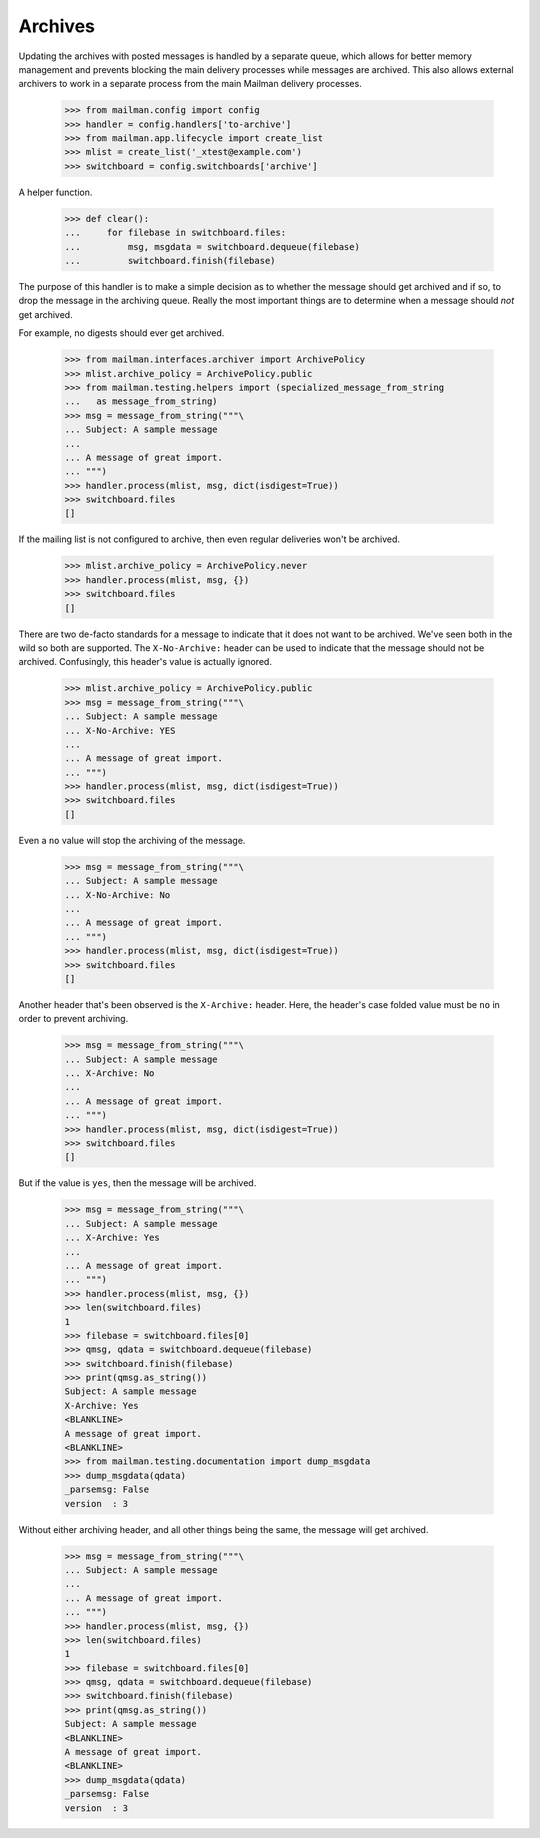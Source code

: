 ========
Archives
========

Updating the archives with posted messages is handled by a separate queue,
which allows for better memory management and prevents blocking the main
delivery processes while messages are archived.  This also allows external
archivers to work in a separate process from the main Mailman delivery
processes.

    >>> from mailman.config import config
    >>> handler = config.handlers['to-archive'] 
    >>> from mailman.app.lifecycle import create_list   
    >>> mlist = create_list('_xtest@example.com')
    >>> switchboard = config.switchboards['archive']

A helper function.

    >>> def clear():
    ...     for filebase in switchboard.files:
    ...         msg, msgdata = switchboard.dequeue(filebase)
    ...         switchboard.finish(filebase)

The purpose of this handler is to make a simple decision as to whether the
message should get archived and if so, to drop the message in the archiving
queue.  Really the most important things are to determine when a message
should *not* get archived.

For example, no digests should ever get archived.

    >>> from mailman.interfaces.archiver import ArchivePolicy
    >>> mlist.archive_policy = ArchivePolicy.public
    >>> from mailman.testing.helpers import (specialized_message_from_string
    ...   as message_from_string)    
    >>> msg = message_from_string("""\
    ... Subject: A sample message
    ...
    ... A message of great import.
    ... """)
    >>> handler.process(mlist, msg, dict(isdigest=True))
    >>> switchboard.files
    []

If the mailing list is not configured to archive, then even regular deliveries
won't be archived.

    >>> mlist.archive_policy = ArchivePolicy.never
    >>> handler.process(mlist, msg, {})
    >>> switchboard.files
    []

There are two de-facto standards for a message to indicate that it does not
want to be archived.  We've seen both in the wild so both are supported.  The
``X-No-Archive:`` header can be used to indicate that the message should not
be archived.  Confusingly, this header's value is actually ignored.

    >>> mlist.archive_policy = ArchivePolicy.public
    >>> msg = message_from_string("""\
    ... Subject: A sample message
    ... X-No-Archive: YES
    ...
    ... A message of great import.
    ... """)
    >>> handler.process(mlist, msg, dict(isdigest=True))
    >>> switchboard.files
    []

Even a ``no`` value will stop the archiving of the message.

    >>> msg = message_from_string("""\
    ... Subject: A sample message
    ... X-No-Archive: No
    ...
    ... A message of great import.
    ... """)
    >>> handler.process(mlist, msg, dict(isdigest=True))
    >>> switchboard.files
    []

Another header that's been observed is the ``X-Archive:`` header.  Here, the
header's case folded value must be ``no`` in order to prevent archiving.

    >>> msg = message_from_string("""\
    ... Subject: A sample message
    ... X-Archive: No
    ...
    ... A message of great import.
    ... """)
    >>> handler.process(mlist, msg, dict(isdigest=True))
    >>> switchboard.files
    []

But if the value is ``yes``, then the message will be archived.

    >>> msg = message_from_string("""\
    ... Subject: A sample message
    ... X-Archive: Yes
    ...
    ... A message of great import.
    ... """)
    >>> handler.process(mlist, msg, {})
    >>> len(switchboard.files)
    1
    >>> filebase = switchboard.files[0]
    >>> qmsg, qdata = switchboard.dequeue(filebase)
    >>> switchboard.finish(filebase)
    >>> print(qmsg.as_string())
    Subject: A sample message
    X-Archive: Yes
    <BLANKLINE>
    A message of great import.
    <BLANKLINE>
    >>> from mailman.testing.documentation import dump_msgdata
    >>> dump_msgdata(qdata)
    _parsemsg: False
    version  : 3

Without either archiving header, and all other things being the same, the
message will get archived.

    >>> msg = message_from_string("""\
    ... Subject: A sample message
    ...
    ... A message of great import.
    ... """)
    >>> handler.process(mlist, msg, {})
    >>> len(switchboard.files)
    1
    >>> filebase = switchboard.files[0]
    >>> qmsg, qdata = switchboard.dequeue(filebase)
    >>> switchboard.finish(filebase)
    >>> print(qmsg.as_string())
    Subject: A sample message
    <BLANKLINE>
    A message of great import.
    <BLANKLINE>
    >>> dump_msgdata(qdata)
    _parsemsg: False
    version  : 3

